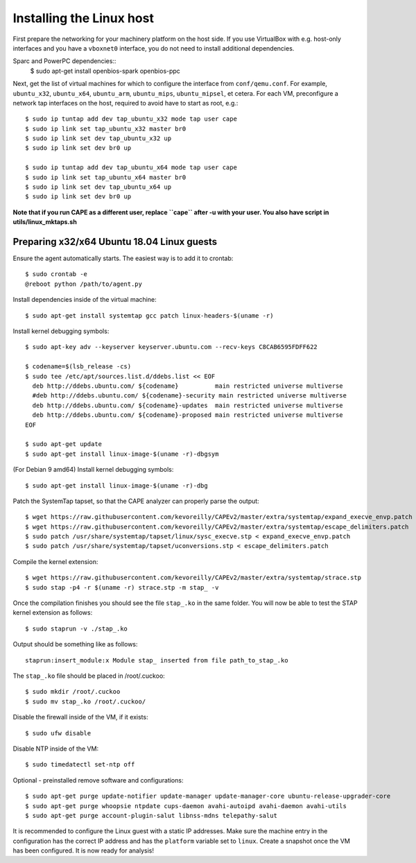 =========================
Installing the Linux host
=========================

First prepare the networking for your machinery platform on the host side.
If you use VirtualBox with e.g. host-only interfaces and you have a
``vboxnet0`` interface, you do not need to install additional dependencies.

.. This has not been tested recently:

Sparc and PowerPC dependencies::
    $ sudo apt-get install openbios-spark openbios-ppc

Next, get the list of virtual machines for which to configure the interface
from ``conf/qemu.conf``.
For example, ``ubuntu_x32``, ``ubuntu_x64``, ``ubuntu_arm``, ``ubuntu_mips``,
``ubuntu_mipsel``, et cetera.
For each VM, preconfigure a network tap interfaces on the host, required to
avoid have to start as root, e.g.::

    $ sudo ip tuntap add dev tap_ubuntu_x32 mode tap user cape
    $ sudo ip link set tap_ubuntu_x32 master br0
    $ sudo ip link set dev tap_ubuntu_x32 up
    $ sudo ip link set dev br0 up

    $ sudo ip tuntap add dev tap_ubuntu_x64 mode tap user cape
    $ sudo ip link set tap_ubuntu_x64 master br0
    $ sudo ip link set dev tap_ubuntu_x64 up
    $ sudo ip link set dev br0 up

**Note that if you run CAPE as a different user, replace ``cape`` after -u
with your user. You also have script in utils/linux_mktaps.sh**


Preparing x32/x64 Ubuntu 18.04 Linux guests
===========================================

Ensure the agent automatically starts. The easiest way is to add it to crontab::

    $ sudo crontab -e
    @reboot python /path/to/agent.py

Install dependencies inside of the virtual machine::

    $ sudo apt-get install systemtap gcc patch linux-headers-$(uname -r)

Install kernel debugging symbols::

    $ sudo apt-key adv --keyserver keyserver.ubuntu.com --recv-keys C8CAB6595FDFF622

    $ codename=$(lsb_release -cs)
    $ sudo tee /etc/apt/sources.list.d/ddebs.list << EOF
      deb http://ddebs.ubuntu.com/ ${codename}          main restricted universe multiverse
      #deb http://ddebs.ubuntu.com/ ${codename}-security main restricted universe multiverse
      deb http://ddebs.ubuntu.com/ ${codename}-updates  main restricted universe multiverse
      deb http://ddebs.ubuntu.com/ ${codename}-proposed main restricted universe multiverse
    EOF

    $ sudo apt-get update
    $ sudo apt-get install linux-image-$(uname -r)-dbgsym

(For Debian 9 amd64) Install kernel debugging symbols::

    $ sudo apt-get install linux-image-$(uname -r)-dbg

Patch the SystemTap tapset, so that the CAPE analyzer can properly parse the
output::

    $ wget https://raw.githubusercontent.com/kevoreilly/CAPEv2/master/extra/systemtap/expand_execve_envp.patch
    $ wget https://raw.githubusercontent.com/kevoreilly/CAPEv2/master/extra/systemtap/escape_delimiters.patch
    $ sudo patch /usr/share/systemtap/tapset/linux/sysc_execve.stp < expand_execve_envp.patch
    $ sudo patch /usr/share/systemtap/tapset/uconversions.stp < escape_delimiters.patch

Compile the kernel extension::

    $ wget https://raw.githubusercontent.com/kevoreilly/CAPEv2/master/extra/systemtap/strace.stp
    $ sudo stap -p4 -r $(uname -r) strace.stp -m stap_ -v

Once the compilation finishes you should see the file ``stap_.ko`` in the same
folder. You will now be able to test the STAP kernel extension as follows::

    $ sudo staprun -v ./stap_.ko

Output should be something like as follows::

    staprun:insert_module:x Module stap_ inserted from file path_to_stap_.ko

The ``stap_.ko`` file should be placed in /root/.cuckoo::

    $ sudo mkdir /root/.cuckoo
    $ sudo mv stap_.ko /root/.cuckoo/

Disable the firewall inside of the VM, if it exists::

    $ sudo ufw disable

Disable NTP inside of the VM::

    $ sudo timedatectl set-ntp off

Optional - preinstalled remove software and configurations::

    $ sudo apt-get purge update-notifier update-manager update-manager-core ubuntu-release-upgrader-core
    $ sudo apt-get purge whoopsie ntpdate cups-daemon avahi-autoipd avahi-daemon avahi-utils
    $ sudo apt-get purge account-plugin-salut libnss-mdns telepathy-salut

It is recommended to configure the Linux guest with a static IP addresses.
Make sure the machine entry in the configuration has the correct IP address and
has the ``platform`` variable set to ``linux``.
Create a snapshot once the VM has been configured.
It is now ready for analysis!
